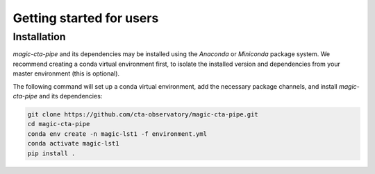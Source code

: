 .. _getting_started_users:

Getting started for users
=========================

.. _installation:

Installation
------------

*magic-cta-pipe* and its dependencies may be installed using the *Anaconda* or *Miniconda* package system. We recommend creating a conda virtual environment
first, to isolate the installed version and dependencies from your master environment (this is optional).

The following command will set up a conda virtual environment, add the necessary package channels, and install *magic-cta-pipe* and its dependencies:

.. code-block:: console

    git clone https://github.com/cta-observatory/magic-cta-pipe.git
    cd magic-cta-pipe
    conda env create -n magic-lst1 -f environment.yml
    conda activate magic-lst1
    pip install .
